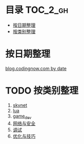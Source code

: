 * 目录                                                                  :TOC_2_gh:
 - [[#按日期整理][按日期整理]]
 - [[#按类别整理][按类别整理]]

* 按日期整理
[[https://github.com/dingmingxin/learn_from_codingnow/blob/master/blog_by_date.org][blog.codingnow.com by date]]
* TODO 按类别整理
1. [[https://github.com/dingmingxin/learn_from_codingnow/blob/master/blog_skynet.org][skynet]]
2. [[https://github.com/dingmingxin/learn_from_codingnow/blob/master/blog_lua.org][lua]]
3. [[https://github.com/dingmingxin/learn_from_codingnow/blob/master/blog_game_dev.org][game_dev]]
4. [[https://github.com/dingmingxin/learn_from_codingnow/blob/master/blog_network_safety.org][网络与安全]]
5. [[https://github.com/dingmingxin/learn_from_codingnow/blob/master/blog_debug.org][调试]]
6. [[https://github.com/dingmingxin/learn_from_codingnow/blob/master/blog_optimization_skills.org][优化与技巧]]
